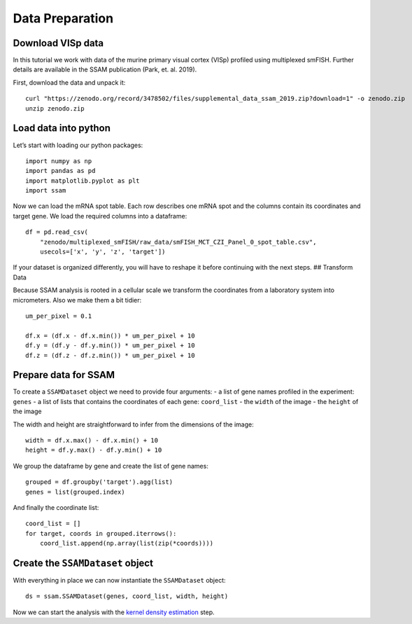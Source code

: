Data Preparation
================

Download VISp data
------------------

In this tutorial we work with data of the murine primary visual cortex
(VISp) profiled using multiplexed smFISH. Further details are available
in the SSAM publication (Park, et. al. 2019).

First, download the data and unpack it:

::

   curl "https://zenodo.org/record/3478502/files/supplemental_data_ssam_2019.zip?download=1" -o zenodo.zip
   unzip zenodo.zip

Load data into python
---------------------

Let’s start with loading our python packages:

::

   import numpy as np
   import pandas as pd
   import matplotlib.pyplot as plt
   import ssam

Now we can load the mRNA spot table. Each row describes one mRNA spot
and the columns contain its coordinates and target gene. We load the
required columns into a dataframe:

::

   df = pd.read_csv(
       "zenodo/multiplexed_smFISH/raw_data/smFISH_MCT_CZI_Panel_0_spot_table.csv",
       usecols=['x', 'y', 'z', 'target'])

If your dataset is organized differently, you will have to reshape it
before continuing with the next steps. ## Transform Data

Because SSAM analysis is rooted in a cellular scale we transform the
coordinates from a laboratory system into micrometers. Also we make them
a bit tidier:

::

   um_per_pixel = 0.1

   df.x = (df.x - df.x.min()) * um_per_pixel + 10
   df.y = (df.y - df.y.min()) * um_per_pixel + 10
   df.z = (df.z - df.z.min()) * um_per_pixel + 10

Prepare data for SSAM
---------------------

To create a ``SSAMDataset`` object we need to provide four arguments: -
a list of gene names profiled in the experiment: ``genes`` - a list of
lists that contains the coordinates of each gene: ``coord_list`` - the
``width`` of the image - the ``height`` of the image

The width and height are straightforward to infer from the dimensions of
the image:

::

   width = df.x.max() - df.x.min() + 10
   height = df.y.max() - df.y.min() + 10

We group the dataframe by gene and create the list of gene names:

::

   grouped = df.groupby('target').agg(list)
   genes = list(grouped.index)

And finally the coordinate list:

::

   coord_list = []
   for target, coords in grouped.iterrows():
       coord_list.append(np.array(list(zip(*coords))))

Create the ``SSAMDataset`` object
---------------------------------

With everything in place we can now instantiate the ``SSAMDataset``
object:

::

   ds = ssam.SSAMDataset(genes, coord_list, width, height)

Now we can start the analysis with the `kernel density
estimation <kde.md>`__ step.
